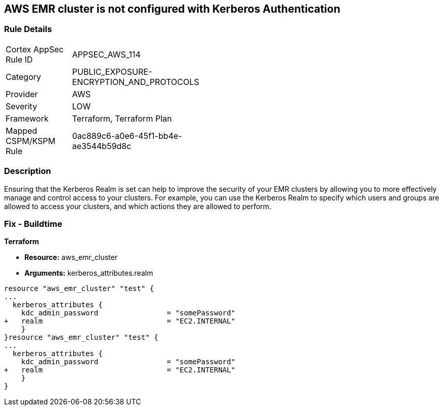 == AWS EMR cluster is not configured with Kerberos Authentication


=== Rule Details

[width=45%]
|===
|Cortex AppSec Rule ID |APPSEC_AWS_114
|Category |PUBLIC_EXPOSURE-ENCRYPTION_AND_PROTOCOLS
|Provider |AWS
|Severity |LOW
|Framework |Terraform, Terraform Plan
|Mapped CSPM/KSPM Rule |0ac889c6-a0e6-45f1-bb4e-ae3544b59d8c
|===


=== Description 


Ensuring that the Kerberos Realm is set can help to improve the security of your EMR clusters by allowing you to more effectively manage and control access to your clusters.
For example, you can use the Kerberos Realm to specify which users and groups are allowed to access your clusters, and which actions they are allowed to perform.

=== Fix - Buildtime


*Terraform* 


* *Resource:* aws_emr_cluster
* *Arguments:* kerberos_attributes.realm


[source,go]
----
resource "aws_emr_cluster" "test" {
...
  kerberos_attributes {
    kdc_admin_password                = "somePassword"
+   realm                             = "EC2.INTERNAL"
    }
}resource "aws_emr_cluster" "test" {
...
  kerberos_attributes {
    kdc_admin_password                = "somePassword"
+   realm                             = "EC2.INTERNAL"
    }
}
----
